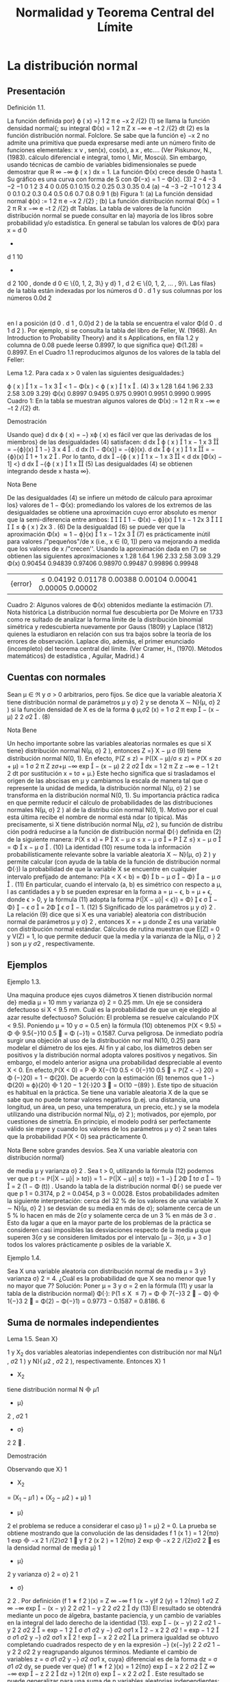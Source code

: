 #+title:Normalidad y Teorema Central del Límite
* La distribución normal
** Presentación
**** Definición 1.1. 
La función definida por}
\varphi ( x) =}
1
\sqrt{}
2 \pi 
e
−x
2
/{2}
(1)
se llama la función densidad normal{; su integral
\Phi(x) =
1
\sqrt{}
2 \pi 
Z
x
−\infty
e
−t
2
/{2}
dt (2)
es la función distribución normal.
Folclore. Se sabe que la función e}
−x
2
no admite una primitiva que pueda expresarse medi
ante un número finito de funciones elementales: x
\nu
, sen(x), cos(x), a
x
, etc.... (Ver Piskunov,
N., (1983). cálculo diferencial e integral, tomo I, Mir, Moscú). Sin embargo, usando técnicas
de cambio de variables bidimensionales se puede demostrar que
R
\infty
−\infty
\varphi ( x ) dx = 1.
La función \Phi(x) crece desde 0 hasta 1. Su gráfico es una curva con forma de S con
\Phi(−x) = 1 − \Phi(x). (3)
2
−4 −3 −2 −1 0 1 2 3 4
0
0.05
0.1
0.15
0.2
0.25
0.3
0.35
0.4
(a)
−4 −3 −2 −1 0 1 2 3 4
0
0.1
0.2
0.3
0.4
0.5
0.6
0.7
0.8
0.9
1
(b)
Figura 1: (a) La función densidad normal \varphi(x) :=
1
\sqrt{}
2 \pi 
e
−x
2
/{2}
; (b) La función distribución
normal \Phi(x) =
1
\sqrt{}
2 \pi 
R
x
−\infty
e
−t
2
/{2}
dt
Tablas. La tabla de valores de la función distribución normal se puede consultar en la}
mayoría de los libros sobre probabilidad y/o estadística. En general se tabulan los valores
de \Phi(x) para x = d
0
+
d
1
10
+
d
2
100
, donde d
0
\in \{0, 1, 2, 3\} y d}
1
, d
2
\in \{0, 1, 2, \dots , 9}\. Las filas}
de la tabla están indexadas por los números d
0
. d
1
y sus columnas por los números 0.0d
2
:
en l a posición (d
0
. d
1
, 0.0}d
2
) de la tabla se encuentra el valor \Phi(d
0
. d
1
d
2
). Por ejemplo, si
se consulta la tabla del libro de Feller, W. (1968). An Introduction to Probability Theory}
and it s Applications, en fila 1.2 y columna de 0.08 puede leerse 0.8997, lo que significa que}
\Phi(1.28) = 0.8997.
En el Cuadro 1.1 reproducimos algunos de los valores de la tabla del Feller:
**** Lema 1.2. Para cada x > 0 valen las siguientes desigualdades:}
\varphi ( x ) 

1
x
−
1
x
3

< 1 − \Phi(x ) < \varphi ( x ) 

1
x

. (4)
3
x 1.28 1.64 1.96 2.33 2.58 3.09 3.29}
\Phi(x) 0.8997 0.9495 0.975 0.9901 0.9951 0.9990 0.9995
Cuadro 1: En la tabla se muestran algunos valores de \Phi(x) :=
1
\sqrt{}
2 \pi 
R
x
−\infty
e
−t
2
/{2}
dt.
**** Demostración 
Usando que}
d
dx
\varphi ( x) = −} x\varphi ( x) es fácil ver que las derivadas de los miembros}
de las desigualdades (4) satisfacen:
d
dx

\varphi ( x ) 

1
x
−
1
x
3

= −{\varphi}(x)

1 −}
3
x
4

.
d
dx
[1 − \Phi(x)] = −{\varphi}(x).
d
dx

\varphi ( x ) 

1
x

= −{\varphi}(x)

1 +
1
x
2

.
Por lo tanto,
d
dx

−{\varphi ( x ) 

1
x
−
1
x
3

<
d
dx
[\Phi(x) − 1] <}
d
dx

−{\varphi ( x ) 

1
x

(5)
Las desigualdades (4) se obtienen integrando desde x hasta \infty}.
**** Nota Bene 
De las desigualdades (4) se infiere un método de cálculo para aproximar los}
valores de 1 − \Phi(x): promediando los valores de los extremos de las desigualdades se obtiene
una aproximación cuyo error absoluto es menor que la semi-diferencia entre ambos:




1 − \Phi(x) − \varphi}(x)

1
x
−
1
2x
3





\leq
\varphi ( x ) 
2x
3
. (6)
De la desigualdad (6) se puede ver que la aproximación
\Phi(x) \approx 1 − \varphi}(x)

1
x
−
1
2x
3

(7)
es prácticamente inútil para valores /"pequeños"/de x (i.e., x \in (0, 1]) pero va mejorando a
medida que los valores de x /"crecen''. Usando la aproximación dada en (7) se obtienen las
siguientes aproximaciones
x
1.28 1.64 1.96 2.33 2.58 3.09 3.29
\Phi(x) 0.90454 0.94839 0.97406 0.98970 0.99487 0.99896 0.99948
|{error}| \leq
0.04192 0.01178 0.00388 0.00104 0.00041 0.00005 0.00002
Cuadro 2: Algunos valores de \Phi(x) obtenidos mediante la estimación (7).
Nota histórica La distribución normal fue descubierta por De Moivre en 1733 como re
sultado de analizar la forma límite de la distribución binomial simétrica y redescubierta
nuevamente por Gauss (1809) y Laplace (1812) quienes la estudiaron en relación con sus tra
bajos sobre la teoría de los errores de observación. Laplace dio, además, el primer enunciado
(incompleto) del teorema central del límite. (Ver Cramer, H., (1970). Métodos matemáticos}
de estadística , Aguilar, Madrid.)
4
** Cuentas con normales
Sean \mu \in \Re y \sigma > 0 arbitrarios, pero fijos. Se dice que la variable aleatoria X tiene
distribución normal de parámetros \mu y \sigma}
2
y se denota X \sim N}(\mu, \sigma}
2
) si la función densidad
de X es de la forma
\varphi
\mu,\sigma
2
(x) =
1
\sigma
\sqrt{}
2 \pi 
exp

−
(x − \mu)
2
2 \sigma 
2

. (8)
**** Nota Bene 
Un hecho importante sobre las variables aleatorias normales es que si X tiene}
distribución normal N(\mu, \sigma}
2
), entonces
Z =}
X − \mu
\sigma
(9)
tiene distribución normal N(0, 1). En efecto,
\mathbb{P}(Z \leq z) = \mathbb{P}((X − \mu)/\sigma \leq z) = \mathbb{P}(X \leq z\sigma + \mu)
=
1
\sigma
\sqrt{}
2 \pi 
Z
z\sigma{+}\mu
−\infty
exp

−
(x − \mu)
2
2 \sigma 
2

dx
=
1
\sqrt{}
2 \pi 
Z
z
−\infty
e
−
1
2
t
2
dt por sustitución x = t\sigma + \mu.}
Este hecho significa que si trasladamos el origen de las abscisas en \mu y cambiamos la escala
de manera tal que \sigma represente la unidad de medida, la distribución normal N(\mu, \sigma}
2
) se
transforma en la distribución normal N(0, 1). Su importancia práctica radica en que permite
reducir el cálculo de probabilidades de las distribuciones normales N(\mu, \sigma}
2
) al de la distribu
ción normal N(0, 1). Motivo por el cual esta última recibe el nombre de normal está ndar (o
típica). Más precisamente, si X tiene distribución normal N(\mu, \sigma
2
), su función de distribu
ción podrá reducirse a la función de distribución normal \Phi(·) definida en (2) de la siguiente
manera:
\mathbb{P}(X \leq x) = P

X − \mu
\sigma
\leq
x − \mu
\sigma

= P

Z \leq}
x − \mu
\sigma

= \Phi

x − \mu
\sigma

. (10)
La identidad (10) resume toda la información probabilísticamente relevante sobre la variable
aleatoria X \sim N}(\mu, \sigma}
2
) y permite calcular (con ayuda de la tabla de la función de distribución
normal \Phi(·)) la probabilidad de que la variable X se encuentre en cualquier intervalo prefijado
de antemano:
\mathbb{P}(a < X < b) = \Phi}

b − \mu
\sigma

− \Phi}

a − \mu
\sigma

. (11)
En particular, cuando el intervalo (a, b) es simétrico con respecto a \mu, l as cantidades a y b se
pueden expresar en la forma a = \mu − \epsilon, b = \mu + \epsilon, donde \epsilon > 0, y la fórmula (11) adopta la
forma
\mathbb{P}(|X − \mu}| < \epsilon}) = \Phi}

\epsilon
\sigma

− \Phi}

−
\epsilon
\sigma

= 2\Phi

\epsilon
\sigma

− 1. (12)
5
Significado de los parámetros \mu y \sigma}
2
. La relación (9) dice que si X es una variable}
aleatoria con distribución normal de parámetros \mu y \sigma}
2
, entonces X = \sigmaZ + \mu donde Z es
una variable con distribución normal estándar. Cálculos de rutina muestran que E[Z] = 0
y V(Z) = 1, lo que permite deducir que la media y la varianza de la N(\mu, \sigma }
2
) son \mu y \sigma
2
,
respectivamente.
** Ejemplos
**** Ejemplo 1.3. 
Una maquina produce ejes cuyos diámetros X tienen distribución normal de}
media \mu = 10 mm y varianza \sigma}
2
= 0.25 mm. Un eje se considera defectuoso si X < 9.5 mm.
Cuál es la probabilidad de que un eje elegido al azar resulte defectuoso?
Solución: El problema se resuelve calculando \mathbb{P}(X < 9.5). Poniendo \mu = 10 y \sigma = 0.5 en}
la fórmula (10) obtenemos \mathbb{P}(X < 9.5) = \Phi

9.5{−}10
0.5

= \Phi (−}1) = 0.1587.
Curva peligrosa. De inmediato podría surgir una objeción al uso de la distribución nor
mal N(10, 0.25) para modelar el diámetro de los ejes. Al fin y al cabo, los diámetros deben
ser positivos y la distribución normal adopta valores positivos y negativos. Sin embargo, el
modelo anterior asigna una probabilidad despreciable al evento X < 0. En efecto,\mathbb{P}(X < 0) =
P

X{−{10
0.5
<
0{−}10
0.5

= \mathbb{P}(Z < −} 20) = \Phi (−}20) = 1 − \Phi(20). De acuerdo con la estimación (6)
tenemos que 1 −}\Phi(20) \approx \varphi}(20)

1
20
−
1
2{·}20
3

= O(10
−{89}
). Este tipo de situación es habitual en
la práctica. Se tiene una variable aleatoria X de la que se sabe que no puede tomar valores
negativos (p.ej. una distancia, una longitud, un área, un peso, una temperatura, un precio,
etc.) y se la modela utilizando una distribución normal N(\mu, \sigma}
2
); motivados, por ejemplo,
por cuestiones de simetría. En principio, el modelo podrá ser perfectamente válido sie mpre
y cuando los valores de los parámetros \mu y \sigma}
2
sean tales que la probabilidad \mathbb{P}(X < 0) sea
prácticamente 0.
**** Nota Bene sobre grandes desvíos. Sea X una variable aleatoria con distribución normal}
de media \mu y varianza \sigma}
2
. Sea t > 0, utilizando la fórmula (12) podemos ver que
p
t
:= \mathbb{P}(|X − \mu}| > t\sigma}) = 1 − \mathbb{P}(|X − \mu}| \leq t\sigma}) = 1 −}

2\Phi

t\sigma
\sigma

− 1}

= 2 (1 − \Phi (t)) .
Usando la tabla de la distribución normal \Phi(·) se puede ver que p
1
= 0.3174, p
2
= 0.0454,
p
3
= 0.0028. Estos probabilidades admiten la siguiente interpretación: cerca del 32 % de los
valores de una variable X \sim N}(\mu, \sigma}
2
) se desvían de su media en más de \sigma}; solamente cerca
de un 5 % lo hacen en más de 2{\sigma y solamente cerca de un 3 % en más de 3 \sigma . Esto da lugar
a que en la mayor parte de los problemas de la práctica se consideren casi imposibles las
desviaciones respecto de la media \mu que superen 3{\sigma y se consideren limitados por el intervalo
[\mu − 3{\sigma, \mu + 3 \sigma ] todos los valores prácticamente p osibles de la variable X.
**** Ejemplo 1.4. 
Sea X una variable aleatoria con distribución normal de media \mu = 3 y}
varianza \sigma}
2
= 4. ¿Cuál es la probabilidad de que X sea no menor que 1 y no mayor que 7?
Solución: Poner \mu = 3 y \sigma = 2 en la fórmula (11) y usar la tabla de la distribución normal}
\Phi(·): \mathbb{P}(1 \leq X \leq 7) = \Phi

7{−}3
2

− \Phi}

1{−}3
2

= \Phi(2) − \Phi(−}1) = 0.9773 − 0.1587 = 0.8186.
6
** Suma de normales independientes
**** Lema 1.5. Sean X}
1
y X_2
dos variables aleatorias independientes con distribución nor
mal N(\mu 
1
, \sigma
2
1
) y N}( \mu 
2
, \sigma
2
2
), respectivamente. Entonces X}
1
+ X_2
tiene distribución normal
N

\mu
1
+ \mu}
2
, \sigma
2
1
+ \sigma}
2
2

.
**** Demostración 
Observando que X}
1
+ X_2
= (X_1
− \mu 
1
) + (X_2
− \mu 
2
) + \mu}
1
+ \mu}
2
el problema se
reduce a considerar el caso \mu}
1
= \mu}
2
= 0. La prueba se obtiene mostrando que la convolución de
las densidades f
1
(x
1
) =
1
\sqrt{}
2{\pi\sigma}
1
exp

−x
2
1
/{2}\sigma
2
1

y f
2
(x
2
) =
1
\sqrt{}
2{\pi\sigma}
2
exp

−x
2
2
/{2}\sigma
2
2

es la densidad
normal de media \mu}
1
+ \mu}
2
y varianza \sigma}
2
= \sigma}
2
1
+ \sigma}
2
2
. Por definición
(f
1
∗ f
2
)(x) =
Z
\infty
−\infty
f
1
(x − y)f
2
(y) =
1
2{\pi\sigma}
1
\sigma
2
Z
\infty
−\infty
exp

−
(x − y)
2
2 \sigma 
2
1
−
y
2
2 \sigma 
2
2

dy (13)
El resultado se obtendrá mediante un poco de álgebra, bastante paciencia, y un cambio de
variables en la integral del lado derecho de la identidad (13).
exp

−
(x − y)
2
2 \sigma 
2
1
−
y
2
2 \sigma 
2
2

= exp
−
1
2

\sigma
\sigma
1
\sigma
2
y −}
\sigma
2
\sigma\sigma
1
x

2
−
x
2
2 \sigma 
2
!
= exp
−
1
2

\sigma
\sigma
1
\sigma
2
y −}
\sigma
2
\sigma\sigma
1
x

2
!
exp

−
x
2
2 \sigma 
2

La primera igualdad se obtuvo completando cuadrados respecto de y en la expresión −}
(x{−}y)
2
2 \sigma 
2
1
−
y
2
2 \sigma 
2
2
y reagrupando algunos términos. Mediante el cambio de variables z =
\sigma
\sigma
1
\sigma
2
y −}
\sigma
2
\sigma\sigma
1
x, cuya}
diferencial es de la forma dz =
\sigma
\sigma
1
\sigma
2
dy, se puede ver que}
(f
1
∗ f
2
)(x) =
1
2{\pi\sigma}
exp

−
x
2
2 \sigma 
2

Z
\infty
−\infty
exp

−
z
2
2

dz =}
1
\sqrt{}
2{\pi \sigma}
exp

−
x
2
2 \sigma 
2

.
Este resultado se puede generalizar para una suma de n variables aleatorias independientes:
Sean X_1
, X_2
, \dots , X
n
variables aleatorias independientes con distribuciones normales: X
i
\sim
N( \mu }
i
, \sigma
2
i
), 1 \leq i \leq n. Entonces, 
n
X
{i=1}
X
i
\sim N
n
X
{i=1}
\mu
i
,
n
X
{i=1}
\sigma
2
i
!
.
La prueba se obtiene por inducción y utilizando la siguiente propiedad /"hereditaria"/de
familias de variables aleatorias independientes (cuya prueba puede verse en el Capítulo 1
del libro de Durrett, R.(1996): Probability Theory and Examples): Si X}
1
, X_2
, \dots , X
n
son
variables aleatorias independientes, entonces funciones (medibles) de familias disjunta s de las
X
i
también son independientes.
**** Nota Bene 
Observando que para cada a \in \Re y X \sim N}(\mu, \sigma
2
) resulta que aX \sim N}(a\mu, a}
2
\sigma
2
)
se obtiene el siguiente resultado:
7
**** Teorema 1.6. Sean X}
1
, X_2
, \dots , X
n
variables aleato rias independientes con distribuciones
normales: X
i
\sim N( \mu }
i
, \sigma
2
i
), 1 \leq i \leq n y sean a 
1
, a
2
, \dots , a
n
números reales cualesquiera.
Entonces,
n
X
{i=1}
a
i
X
i
\sim N
n
X
{i=1}
a
i
\mu
i
,
n
X
{i=1}
a
2
1
\sigma
2
i
!
.
* Génesis de la distribución normal
** Teorema límite de De Moivre - Laplace
En 1733, De Moivre observó que la distribución binomial correspondiente a la cantidad
de é xitos, S}
n
, en n ensayos de Bernoulli simétricos tiene la forma límite de una campana.
Esta observación fue la clave que le permitió descubrir la famosa campana de Gauss y allanar
el camino que lo condujo a establecer la primera versión del Teorema Ce ntral del Límite{: la
convergencia de la distribución Binomial(n, 1 / 2) a la distribución normal estándar. En 1801,
Laplace refinó y generalizó este resultado al caso de la distribución Binomial(n, p). El Teorema
de De Moivre-Laplace, que enunciamos más abajo, mejora sustancialmente la Ley débil de los
grandes números porque proporciona una estimación mucho más precisa de las probabilidades
P

|
S
n
n
− p| \leq \epsilon}

.
0 2 4 6 8 10 12 14 16
0
0.02
0.04
0.06
0.08
0.1
0.12
0.14
0.16
0.18
Figura 2: Relación entre la distribución Binomial simétrica y la distribución normal. La prob
abilidad de que ocurran k éxitos en n ensayos de Bernoulli está representada por un segmento
paralelo al eje de las abscisas localizado en la ordenada k de al tura igual a \mathbb{P}(S}
n
= k). La curva
continua /"aproxima"/los valores de \mathbb{P}(S}
n
= k). Observar que dichas probabilidades también
se pueden representar como áreas de re ctángulos de altura \mathbb{P}(S}
n
= k) y de base unitaria
centrada en k.
8
**** Teorema 2.1 (Teorema límite de De Moivre-Laplace). Consideramos una sucesión de en- 
sayos de Bernoulli independi entes . Sean p la probabilidad de éxito en cada ensayo y S}
n
la
cantida d de é xitos observados en los primeros n ensayos. Para cualqu ier x \in \Re vale que
\lim
n{\rightarrow\infty}
P
S
n
− np}
p
np(1 − p ) 
\leq x
!
= \Phi(x), (14)
donde \Phi(x) :=}
R
x
−\infty
1
\sqrt{}
2 \pi 
e
−t
2
/{2}
dt es la función distribución normal estándar.
**** Demostración 
Ver Capítulo VII de Feller, W., (1971). An Introduction to Probability
Theory a nd Its Applications, Vol. I, John Wiley & Sons, New York.
¿Qué significa el Teorema Límite de De Moivre-Laplace? Para c ontestar esta pre
gunta vamos a reconstruir las ideas principales de su génesis. En otras palabras, vamos a
(re)construir el Teorema. La clave de la construcción está /"embutida"/en la Figura 2. La im
agen permite /"capturar de inmediato"/la existencia de una forma lí mite para la distribución
Binomial en el caso simétrico p = 1 / 2.
Paso 1. El primer paso en la dirección del Teorema de De Moivre consiste en darse cuenta}
que la Figura 2 señala la existencia de una forma límite. En una primera fase (completa
mente abstracta) podemos conjeturar que /"{la distribuc ión binomial simétrica tiene una forma}
asintótica . En otras palabras, cuando la cantidad de ensayos de Bernoulli es suficientemente
grande, salvo traslaciones y cambios de escala apropiados, la distribución Binomial se parece
a una función continua par, \varphi ( x ) , cuyo gráfico tiene la forma de una campana.{''}
Paso 2. El segundo paso consiste en precisar la naturaleza de la traslación y los cambios de}
escala que permiten /"capturar"/esa forma límite. Si se reﬂexiona sobre el significado de la
media y la varianza de una variable aleatoria, parece claro que la forma límite se obtendrá cen
trando la variable S}
n
en su valor medio, E[S}
n
] =
1
2
n, y adoptando como unidad de medida}
la desviación típica de los valores observados respecto de dicho valor, \sigma(S}
n
) =
1
2
\sqrt{}
n. El sig
nificado geométrico de esta transformación consiste en (1) trasladar el origen de las abscisas
en
1
2
n y (2) dividirlas por}
1
2
\sqrt{}
n. Para que las áreas de los rectángulos sigan representando}
probabilidades, las ordenadas deben multiplicarse p or el mismo número. Este paso permite
enunciar la siguiente versión mejorada de la conjetura inicial: /"{existe una función continua}
\varphi ( x) tal que
\mathbb{P}(S
n
= k) =

n
k

1
2

n
\sim
1
1
2
\sqrt{}
n
\varphi
k −}
1
2
n
1
2
\sqrt{}
n
!
, (15)
siempre y cuando n sea su ficienteme nte grande.{''}
Paso 3. Establecida la conjetura el problema consiste en /"descubrir"/la expresión de la función}
\varphi ( x) y en precisar cuál es el sentido de la relación aproximada que aparece en (15). En este}
punto no queda otra que /"arremangarse y meter la mano en el barro''. Como resultado se
obtiene que la expresión de la función \varphi(x) es
\varphi ( x) =}
1
\sqrt{}
2 \pi 
exp

−
x
2
2

y que la relación \sim vale para valores de k del orden de
\sqrt{}
n y significa que el cociente de los}
dos lados tiende a 1 cuando n \rightarrow \infty} .
9
\hypertarget{pfa}
**** Nota Bene 
La relación (15) expresa matemáticamente un hecho que se observa claramente}
en la Figura 2: la campana /"pasa"/por los puntos de base k y altura \mathbb{P}(S}
n
= k). Conviene
observar que la expresión que aparece en el lado derecho de la relación (15) es la función
de densidad de la normal N}

1
2
n,
1
4
n

evaluada en x = k. En la práctica, esto significa que
para obtener una buena aproximación de la probabilidad de observar k éxitos en n ensayos de
Bernoulli independientes, basta con evaluar la densidad de la normal N}

1
2
n,
1
4
n

en x = k.
Sin temor a equivocarnos, podemos resumir estas observaciones mediante una expresión de
la forma S}
n
\sim N ( E[S
n
], V}(S}
n
) ).
Paso 4. Observar que para cada x}
1
< x
2
vale que
P
x
1
\leq
S
n
−
1
2
n
1
2
\sqrt{}
n
\leq x
2
!
= P

1
2
n + x
1
1
2
\sqrt{}
n \leq S
n
\leq
1
2
n + x
2
1
2
\sqrt{}
n

=
X
x
1
1
2
\sqrt{}
n{\leq}j{\leq}x
2
1
2
\sqrt{}
n
P

S
n
=
1
2
n + j

\approx
X
x
1
\leq{jh}\leqx
2
h\varphi  ( jh ) , (16)
donde h =
2
\sqrt{}
n
y la suma se realiza sobre todos los enteros j tales que x
1
\leq jh \leq x
2
. Cada
uno de los sumandos que aparecen en el lado derecho de la aproximación (16) es el área de
un rectángulo de base [kh, (k + 1)h y altura \varphi(kh). Como la función \varphi(·) es continua, para
valores pequeños de h la suma total de las áreas de los rectángulo debe estar próxima del área
bajo la curva de la densidad normal entre x
1
y x
2
. Por lo tanto, debe valer lo siguiente
\lim
n{\rightarrow\infty}
P
x
1
\leq
S
n
−
1
2
n
1
2
\sqrt{}
n
\leq x
2
!
=
Z
x
2
x
1
\varphi ( t ) dt = \Phi(x
2
) − \Phi(x
1
). (17)
Este paso puede hacerse formalmente preciso /"arremangandose y metiendo la mano en ...''
**** Nota Bene 
La variable aleatoria que aparece dentro de la probabilidad del l ado izquierdo}
de (17)
S
∗
n
=
S
n
−
1
2
n
1
2
\sqrt{}
n
=
S
n
− E[S 
n
]
\sigma ( S
n
)
(18)
es una medida de la desviación de S}
n
respecto de la media E[S}
n
] en unidades de la desviación
típica \sigma(S}
n
). El teorema límite de De Moivre-Laplace significa que cuando se considera una
cantidad n (suficientemente grande) de ensayos de Bernoulli independientes, la distribución de
la variable aleatoria S}
∗
n
es /"prácticamente indistinguible"/de la distribución normal estándar
N(0, 1).
Comentario sobre prueba del Teorema 2.1. Si se sigue con cuidado la demostración}
presentada por Feller se puede ver que las herramientas principales de la prueba son el desar
rollo de Taylor (1712) de la función log(1 + t) = t + O(t
2
) y la fórmula asintótica de Stirling
(1730) para los números factoriales n! \sim}
\sqrt{}
2{\pin n}
n
e
−n
. Partiendo de la función de probabilidad
de la Binomial(n, 1 / 2) se /"deduce"/la expresión de la función densidad normal (
\sqrt{}
2 \pi )
−{1}
e
−x
2
/{2}
:
el factor (
\sqrt{}
2 \pi )
−{1}
proviene de la fórmula de Stirling y el factor e
−x
2
/{2}
del desarrollo de Tay
lor. Dejando de lado los recursos técnicos utilizados en la prueba, se observa que las ideas
involucradas son simples y /"recorren el camino del descubrimiento"/de De Moivre (1733).
10
\hypertarget{pfb}
**** Ejemplo 2.2. 
Se lanza 40 veces una moneda honesta. Hallar la probabilidad de que se}
obtengan exactamente 20 caras. Usar l a aproximación normal y compararla con la solución
exacta.
Solución: La cantidad de caras en 40 lanzamientos de una moneda honesta, S
40
, es una
variable Binomial de parámetros n = 40 y p = 1 / 2. La aproximación normal (15) establece
que
\mathbb{P}(S
40
= 20) \sim}
1
1
2
\sqrt{}
40
\varphi(0) =}
1
\sqrt{}
20 \pi 
= 0.12615\dots
El resultado exacto es
\mathbb{P}(X = 20) =}

40
20

1
2

40
= 0.12537\dots
**** Ejemplo 2.3. 
Se dice que los recién nacidos de madres fumadoras tienden a ser más pequeños}
y propensos a una variedad de dolencias. Se conjetura que además parecen deformes. A un
grupo de enfermeras se les mostró una selección de fotografías de bebés, la mitad de los
cuales nacieron de madres fumadoras; las enfermeras fueron invitadas a juzgar a partir de la
apariencia de cada uno si la madre era fumadora o no. En 1500 ensayos se obtuvieron 910
respuestas correctas. La conjetura es plausible?
Solución: Aunque superficial, un argumento atendible consiste en afirmar que, si todos los}
bebés parecen iguales, la cantidad de repuestas correctas S}
n
en n ensayos es una variable
aleatoria con distribución Binomial (n, 1 / 2). Entonces, para n grande
P
S
n
−
1
2
n
1
2
\sqrt{}
n
> 3}
!
= 1 − P}
S
n
−
1
2
n
1
2
\sqrt{}
n
\leq 3}
!
\approx 1 − \Phi(3) \approx
1
1000
por el Teorema límite de De Moivre-Laplace. Para los valores dados de S}
n
,
S
n
−
1
2
n
1
2
\sqrt{}
n
=
910 − 750
5
\sqrt{}
15
\approx 8.
Se podría decir que el evento \{X −}
1
2
n >
3
2
\sqrt{}
n{\} es tan improbable que su ocurrencia arroja
dudas sobre la suposición origi nal de que los bebés parecen iguales. Este argumento otorgaría
cierto grado de credibilidad a la c onjetura enunciada.
Comentarios sobre el caso general
1. En el caso general, la probabilidad de éxito en cada ensayo de Bernoulli individual es}
p \in (0}, 1). Si S
n
es la cantidad de éxitos observados en los primeros n ensayos, entonces
E[S
n
] = np y V(S}
n
) = np(1 − p). Por lo tanto, la variable aleatoria
S
∗
n
:=
S
n
− np}
p
np(1 − p ) 
(19)
es una medida de la desviación de S}
n
respecto de la media E[S}
n
] = np en unidades de la
desviación típica \sigma(S}
n
) =
p
np(1 − p). El teorema límite de De Moivre-Laplace significa}
11
\hypertarget{pfc}
que cuando se considera una cantidad n (suficientemente grande) de ensayos de Bernoulli
independientes, la distribución de la variable aleatoria S}
∗
n
es /"prácticamente indistinguible''
de la distribución normal estándar N(0, 1).
2. Técnicamente la prueba del teorema se puede hacer recurriendo a las mismas herramientas}
utilizadas en la prueba del caso simétrico, pero los cálculos involucrados son más complica
dos. Sin embargo, el resultado también es claro si se observan las gráficas de la distribución
Binomial(n, p). En la Figura 3 se ilustra el caso n = 16 y p = 1 / 4. Nuevamente es /"evidente''
que la forma límite de distribución Binomial debe ser la distribución normal.
0 2 4 6 8 10 12 14 16
0
0.05
0.1
0.15
0.2
Figura 3: Gráfica de la función de probabilidad binomial con n = 16 y p = 1 / 4. Cerca
del término central m = np = 4, salvo un cambio de escala (cuya unidad de medida es
p
np(1 − p) =}
\sqrt{}
3) la gráfica es /"indistinguible"/de la gráfica de la densidad normal.
3. De la Figura 3 debería estar claro que, para n suficientemente grande, debe valer lo siguiente}
\mathbb{P}(S
n
= k) =

n
k

p
k
(1 − p)
n{−}k
\sim
1
p
np(1 − p ) 
\varphi
k − np
p
np(1 − p ) 
!
. (20)
**** Ejemplo 2.4. 
Para el caso ilustrado en la Figura 3: n = 16 y p = 1 / 4, la aproximación (20)
es bastante buena, incluso con un valor de n peque ño. Para k = 0, \dots 4 las probabilidades
\mathbb{P}(S
n
= 4+k) son 0.2252, 0.1802, 0.1101, 0.0524, 0.0197. Las aproximaciones correspondientes
son 0.2303, 0.1950, 0.1183, 0.0514, 0.0160.
**** Nota Bene 
El Teorema límite de De Moivre-Laplace justifica el uso de los métodos de la}
curva normal para aproximar probabilidades relacionadas con ensayos de Bernoulli con prob
abilidad de éxito p. La experiencia /"indica"/ que la aproximación es bastante buena siempre
que np > 5 cuando p \leq 1 / 2, y n(1 − p) cuando p > 1 / 2. Un valor muy pequeño de p junto
con un valor de n moderado darán lugar a una media pequeña y con ello se obtendrá una
12
\hypertarget{pfd}
distribución asimétrica. La mayor parte de la distribución se acumulará alrededor de 0, im
pidiendo con ello que una curva normal se le ajuste bien. Si la media se aparta por lo menos
5 unidades de una y otra extremidad, la distribución tiene suficiente espacio para que resulte
bastante simétrica. (Ver la Figura 4).
0 1 2 3 4 5 6 7 8 9 10
0
0.1
0.2
0.3
0.4
0.5
0.6
0.7
0.8
(a)
0 1 2 3 4 5 6 7 8 9 10
0
0.1
0.2
0.3
0.4
0.5
(b)
0 1 2 3 4 5 6 7 8 9 10
0
0.05
0.1
0.15
0.2
0.25
0.3
0.35
0.4
(c)
0 1 2 3 4 5 6 7 8 9 10
0
0.05
0.1
0.15
0.2
0.25
0.3
(d)
0 1 2 3 4 5 6 7 8 9 10
0
0.05
0.1
0.15
0.2
0.25
(e)
0 1 2 3 4 5 6 7 8 9 10
0
0.05
0.1
0.15
0.2
0.25
(f)
Figura 4: Comparación entre la distribución Binomial(10, p) y su aproximación por la normal
para distintos valores de p (a) p = 0.025; (b) p = 0.05; (c) p = 0.1; (d) p = 0.2; (e) p = 0.4;
(f) p = 0.5.
**** Ejemplo 2.5 (Encuesta electoral). Queremos estimar la proporción del electorado que pre
tende votar a un cierto candidato. Para ello consideramos que el voto de cada elector tiene
una distribución Bernoulli de parámetro p. Concretamente, queremos encontrar un tamaño
muestral n suficiente para que con una certeza del 99.99 % podamos garantizar un error máxi
mo de 0.02 entre el verdadero valor de p y la proporción muestral S}
n
/n. En otras palabras,}
queremos encontrar n tal que
P





S
n
n
− p




\leq 0.02}

\geq 0.9999. (21)
Para acotar la incerteza usaremos la aproximación por la normal provista por el teorema límite
de De Moivre - Laplace. Para ello, en lugar de observar la variable S}
n
, debemos observar la
variable normalizada S}
∗
n
:= (S}
n
− np ) /}
p
np(1 − p). En primer lugar observamos que, como}
consecuencia del teorema límite, tenemos la siguiente aproximación
P





S
n
− np}
p
np(1 − p ) 





\leq a
!
\approx \Phi(−{a ) − \Phi(a) = 2\Phi(a) − 1 (22)
13
\hypertarget{pfe}
o lo que es equivalente
P




S
n
n
− p




\leq
a
p
p(1 − p ) 
\sqrt{}
n
!
\approx 2\Phi(a) − 1. (23)
Como el verdadero valor de p es desconocido, la fórmula (23) no puede aplicarse directamente
ya que no se conoce el valor de
p
p(1 − p). Sin embargo, es fácil ver que}
p
p(1 − p) \leq 1}/{2 y}
por lo tanto
P





S
n
n
− p




\leq
a
2
\sqrt{}
n

\geq P




S
n
n
− p




\leq
a
p
p(1 − p ) 
\sqrt{}
n
!
\approx 2\Phi(a) − 1. (24)
Esta última relación es la herramienta con la que podemos resolver nuestro problema.
En primer lugar tenemos que resolver la ecuación 2\Phi(a) − 1 = 0.9999 o la ecuación
equivalente \Phi(a) =
1.9999
2
= 0.99995. La solución de está ecuación se obtiene consultando una
tabla de la distribución normal: a = 3.9. Reemplazando este valor de a en (24) obtenemos
P





S
n
n
− p




\leq
3.9
2
\sqrt{}
n

\geq 0.9999.
En segundo lugar tenemos que encontrar los valores de n que satisfacen la desigualdad
3.9
2
\sqrt{}
n
\leq 0.02. (25)
Es fácil ver que n satisface la desigualdad (25) si y solo si
n \geq}

3.9
0.04

2
= (97.5)
2
= 9506.2
El problema está resuelto.
* Teorema central del límite
Los teoremas sobre normalidad asintótica de sumas de variables aleatorias se llaman Teo
remas Centrales del Límite. El Teorema límite de De Moivre - Laplace es un Teorema Central
del Límite para variables aleatorias independientes con distribución Bernoulli(p). Una versión
más general es la siguiente:
**** Teorema 3.1 (Teorema Central del Límite). Sea X 
1
, X_2
, \dots una sucesión de variables aleato
rias independientes idénticamente distribuidas, cada una con media \mu y varianza \sigma}
2
. Entonces
la distribución de
P
n
{i=1}
X
i
− n\mu}
\sigma
\sqrt{}
n
tiende a la normal estándar cuando n \rightarrow \infty} . Esto es,
\lim
n{\rightarrow\infty}
P

P
n
{i=1}
X
i
− n\mu}
\sigma
\sqrt{}
n
\leq x

= \Phi(x), 
donde \Phi(x) :=}
R
x
−\infty
1
\sqrt{}
2 \pi 
e
−t
2
/{2}
dt es la función de distribución de una normal de media 0 y}
varianza 1}.
14
\hypertarget{pff}
**** Demostración 
Ver Capítulo XV de Feller, W., (1971). An Introduction to Probability
Theory a nd Its Applications, Vol. II, John Wiley & Sons, New York.
**** Corolario 3.2. Sea X}
1
, X_2
, \dots una sucesión de variables aleatorias independientes idénti
camente distribuidas, cada una con media \mu y varianza \sigma}
2
. Si n es suficientemente grande,
para cada valor a > 0 vale la siguiente aproximación
P





1
n
n
X
{i=1}
X
i
− \mu}





\leq a
\sigma
\sqrt{}
n
!
\approx 2\Phi(a) − 1 (26)
**** Demostración 
El teorema central del límite establece que si n es suficientemente grande,}
entonces para c ada x \in \Re vale que
P

P
n
{i=1}
X
i
− n\mu}
\sigma
\sqrt{}
n
\leq x

\approx \Phi(x) (27)
De la aproximación (27) se deduce que para cada valor a > 0
P





P
n
{i=1}
X
i
− n\mu}
\sigma
\sqrt{}
n




\leq a

\approx \Phi(a) − \Phi(−{a) = 2\Phi(a ) − 1. (28)
El resultado se obtiene de (28) observando que




P
n
{i=1}
X
i
− n\mu}
\sigma
\sqrt{}
n




=
n
\sigma
\sqrt{}
n





1
n
n
X
{i=1}
X
i
− \mu}





=
\sqrt{}
n
\sigma





1
n
n
X
{i=1}
X
i
− \mu}





. (29)
**** Nota Bene 
Para los usos prácticos, especialmente en estadística, el resultado límite en}
sí mismo no es de interés primordial. Lo que interesa es usarlo como una aproximación con
valores finitos de n. Aunque no es posible dar un enunciado consiso sobre cuan buena es la
aproximación, se pueden dar algunas pautas generales y examinando algunos casos especiales
se puede tener alguna idea más precisa del comportamiento de cuan buena es la aproximación.
Qué tan rápido la aproximación es buena depende de la distribución de los sumandos. Si
la distribución es bastante simétrica y sus colas decaen rápidamente, la aproximación es
buena para valores relativamente pequeños de n. Si la distribución es muy asimétrica o si
sus col as decaen muy lentamente, se necesitan valores grandes de n para obtener una buena
aproximación.
** Ejemplos
**** Ejemplo 3.3 (Suma de uniformes). Puesto que la distribución uniforme sobre}

−
1
2
,
1
2

tiene
media 0 y varianza
1
12
, la suma de 12 variables independientes U}

−
1
2
,
1
2

tiene media 0 y
varianza 1. La distribución de esa suma está muy cerca de la normal.
**** Ejemplo 3.4. 
Para simplificar el cálculo de una suma se redondean todos los números al}
entero más cercano. Si el error de redondeo se puede representar como una variable aleatoria
U

−
1
2
,
1
2

y se suman 12 números, ¿cuál es la probabilidad de que el error de redondeo exceda
1?
15
−4 −3 −2 −1 0 1 2 3 4
0
0.05
0.1
0.15
0.2
0.25
0.3
0.35
0.4
0.45
(a)
−3 −2 −1 0 1 2 3
0
0.1
0.2
0.3
0.4
0.5
0.6
0.7
0.8
0.9
1
(b)
Figura 5: (a) Comparación entre un histograma de 1000 valores, cada uno de l os cuales es la
suma de 12 variables uniformes U}

−
1
2
,
1
2

, y la función densidad normal; (b) Comparación
entre la función de distribución empírica correspondiente a 1000 valores de la suma de 12
uniformes U}

−
1
2
,
1
2

y la función de distribución normal. El ajuste es sorprendentemente
bueno, especialmente si se tiene en cuenta que 12 no se considera un número muy grande.
Solución: El error de redondeo cometido al sumar 12 números se representa por la suma}
P
12
{i=1}
X
i
de 12 variables aleatorias independientes X_1
, \dots , X_12
cada una con distribución uni
forme sobre el intervalo

−
1
2
,
1
2

. El error de r edondeo excede 1 si y solamente si



P
12
{i=1}
X
i



> 1.
Puesto que E[X
i
] = 0 y V(X
i
) =
1
12
de acuerdo con el teorema central del límite tenemos que
la distribución de
P
12
{i=1}
X
i
− 12{E[X}
i
]
p
12{V(X
i
)
=
12
X
{i=1}
X
i
se puede aproximar por la distribución normal estándar. En consecuencia,
P





12
X
{i=1}
X
i





> 1}
!
= 1 − P}





12
X
{i=1}
X
i





\leq 1}
!
\approx 1 − (\Phi(1) − \Phi(−{1))
= 1 − (2\Phi(1) − 1) = 2 − 2\Phi(1) = 0.3173\dots
16
**** Ejemplo 3.5 (Suma de exponenciales). La suma S
n
de n variables aleatorias independientes
exponenciales de intensidad \lambda = 1 obedece a una distribución gamma, S}
n
\sim \Gamma(n, 1). En la}
siguiente figura se comparan, para distintos valores de n, la función de distribución de la suma
estandarizada
S
n
−{E[S 
n
]
\sqrt{}
V(S
n
)
con la función de distribución normal estándar.
−3 −2 −1 0 1 2 3
0
0.1
0.2
0.3
0.4
0.5
0.6
0.7
0.8
0.9
1
Figura 6: La normal estándar (sólida) y las funciones de distribución de las variables \Gamma(n, 1)
estandarizadas para n = 5 (punteada), n = 10 (quebrada y punteada) y n = 30 (quebrada).
**** Ejemplo 3.6. 
La distribución de Poisson de media \lambda se puede aproximar por la normal para}
valores grandes de \lambda}: si N \sim Poisson( \lambda ), entonces
N − \lambda
\sqrt{}
\lambda
\approx N(0, 1).
**** Ejemplo 3.7. 
Si la emisi ón de una cierta clase de partículas obedece a un proceso de Poisson}
de intensidad 900 por hora, ¿cuál es la probabilidad de que se emitan más de 950 partículas
en una hora determinada?
Solución: Sea N una variable Poisson de media 900. Calculamos \mathbb{P}(N > 950) estandarizan
do
\mathbb{P}(N > 950) = P

N − 900
\sqrt{}
900
>
950 − 900
\sqrt{}
900

\approx 1 − \Phi}

5
3

= 0.04779.
**** Ejemplo 3.8. 
El tiempo de vida de una batería es una variable aleatoria de media 40 horas}
y desvío 20 horas. Una batería se usa hasta que falla, momento en el cual se la reemplaza por
17
una nueva. Suponiendo que se dispone de un stock de 25 baterías, cuyos tiempos de vida son
independientes, aproximar la probabilidad de que pueda obtenerse un uso superior a las 1100
horas.
Solución: Si ponemos X}
i
para denotar el tiempo de vida de la i-ésima batería puesta en
uso, lo que buscamos es el valor de p = \mathbb{P}(X_1
+ \cdots + X_25
> 1000), que puede aproximarse de}
la siguiente manera:
p = P}
P
25
{i=1}
X
i
− 1000}
20
\sqrt{}
25
>
1100 − 1000
20
\sqrt{}
25
!
\approx 1 − \Phi(1) = 0.1587.
**** Ejemplo 3.9. 
El peso W (en toneladas) que puede re sistir un puente sin sufrir daños es
tructurales es una variable aleatoria con distribución normal de media 1400 y desvío 100. El
peso (en toneladas) de cada camión de are na es una variable aleatoria de media 22 y desvío
0.25. Calcular la probabilidad de que ocurran daños estructurales cuando hay 64 camiones de
arena sobre el tablero del puente.
Solución: Ocurren daños estructurales cuando la suma de los pesos de los 64 camiones,}
X_1
, \dots , X
64
, supera al peso W . Por el teorema central del límite, la distribución de la suma
P
64
{i=1}
X
i
es aproximadamente una normal de media 1408 y desvío 2. En consecuencia, W −
P
64
{i=1}
X
i
se distribuye (aproximadamente) como una normal de media 1400 − 1408 = −}8 y
varianza 10000 + 4 = 10004. Por lo tanto,
P
64
X
{i=1}
X
i
> W
!
= P
W −}
64
X
{i=1}
X
i
< 0}
!
= P
W −}
P
64
{i=1}
X
i
+ 8
\sqrt{}
10004
<
8
\sqrt{}
10004
!
\approx \Phi(0.07998\dots) = 0.5318\dots}
**** Ejercicios adicionales
1. Un astronauta deberá permanecer 435 días en el espacio y tiene que optar entre dos}
alternativas. Utilizar 36 tanques de oxígeno de tipo A o 49 tanques de oxigeno de tipo B.
Cada tanque de oxígeno de tipo A tiene un rendimiento de media 12 días y desvío 1 / 4. Cada
tanque de oxígeno de tipo B tiene un rendimiento de media de 8, 75 días y desvío 25 / 28.
¿Qué alternativa es la más conveniente?
2. 432 números se redondean al entero más cercano y se suman. Suponiendo que los errores}
individuales de r edondeo se distribuyen uniformemente sobre el i ntervalo (−}0.5, 0.5), aproxi
mar la probabilidad de que la suma de los números redondeados difiera de la suma exacta en
más de 6.
3. Dos aerolíneas $A$ y $B$ que ofrecen idéntico servicio para viajar de Buenos Aires a San Pablo}
compiten por la misma población de 400 clientes, cada uno de los cuales elige una aerolínea
al azar. ¿Cuál es la probabilidad de que la línea A tenga más clientes que sus 210 asientos?
18
* Distribuciones relacionadas con la Normal
En esta sección se presentan tres distribuciones de probabilidad relacionadas con la dis
tribución normal: las distribuciones \Chi}
2
, t y F . Esas distribuciones aparecen en muchos prob
lemas estadísticos.
** \Chi^2 (chi-cuadrado)
**** Definición 4.1 (Distribución chi-cuadrado con un grado de libertad). Si Z es una una vari
able aleatoria con distribución normal estándar, la distribución de U = Z}
2
se llama la dis
tribución chi-cuadrado con 1 grado de libertad.
0 1 2 3 4 5
0
0.2
0.4
0.6
0.8
1
1.2
1.4
1.6
1.8
Figura 7: Gráfico de la función densidad de probabilidad de la distribución \Chi}
2
1
.
Caracterización de la distribución \Chi}
2
1
. La función de distribución de la variable U = Z
2
es F}
U
(u) = \mathbb{P}(Z}
2
\leq u), donde Z es N(0, 1). Para cada u > 0, vale que}
F  ( x) = \mathbb{P}(Z
2
\leq u) = \mathbb{P}(}|{Z}| \leq
\sqrt{}
u) = \mathbb{P}(−
\sqrt{}
u \leq Z \leq}
\sqrt{}
u) =}
Z
\sqrt{}
u
−
\sqrt{}
u
1
\sqrt{}
2 \pi 
e
−z
2
/{2}
dz.
Usando el teorema fundamental del cálculo integral y la regla de la cadena obtenemos que
para cada u > 0 vale que
f
U
(u) =
d
du
F
U
(u) =
d
du
Z
\sqrt{}
u
−
\sqrt{}
u
1
\sqrt{}
2 \pi 
e
−z
2
/{2}
dz
=
1
\sqrt{}
2 \pi 

e
− ( 
\sqrt{}
u ) 
2
/{2}
d
du
(
\sqrt{}
u) − e
− ( −
\sqrt{}
u ) 
2
/{2}
d
du
(−}
\sqrt{}
u ) 

=
1
\sqrt{}
2 \pi 

e
−{u/{2
1
2
\sqrt{}
u
+ e
−{u/{2
1
2
\sqrt{}
u

=
1
\sqrt{}
2 \pi 

e
−{u/{2
1
\sqrt{}
u

=
(1 / 2)
1
2
\sqrt{}
\pi

u
−{1 / 2}
e
−(1 / 2)u}

=
(1 / 2)
1
2
\sqrt{}
\pi
u
1
2
−{1}
e
−(1 / 2)u}
. (30)
19
La última expresión que aparece en el lado derecho de la identidad (30) es la expresión de la
densidad de la distribución \Gamma

1
2
,
1
2

. Por lo tanto,
\Chi
2
1
= \Gamma

1
2
,
1
2

.
**** Nota Bene 
Notar que si X \sim N}(\mu, \sigma
2
), entonces
X{−}\mu
\sigma
\sim N(0, 1), y por lo tanto}

X{−}\mu
\sigma

2
\sim
\Chi
2
1
.
**** Definición 4.2 (Distribución chi-cuadrado). Si U
1
, U
2
, \dots , U
n
son variables aleatorias inde
pendientes, cada una con distribución \Chi}
2
1
, la distribución de V =
P
n
{i=1}
U
i
se llama distribución
chi-cuadrado con n grados de libertad y se denota \Chi
2
n
.
Caracterización de la distribución chi-cuadrado. La distribución \Chi
2
n
es un caso par
ticular de la distribución Gamma. Más precisamente,
\Chi
2
n
= \Gamma

n
2
,
1
2

.
Basta recordar que la suma de variables \Gamma i.i.d. también es \Gamma. En particular, la función
densidad de V es
f
V
(v) =
(1 / 2)
n
2
\Gamma

n
2

v
n
2
−{1}
e
−
1
2
v
1\{v > 0}\}.
**** Nota Bene 
La distribución \Chi
2
n
no es simétrica.
0 5 10 15 20 25
0
0.02
0.04
0.06
0.08
0.1
0.12
0.14
Figura 8: Gráfico de la función densidad de probabilidad de la distribución \Chi}
2
7
.
20
** t de Student
**** Definición 4.3 (La distribución t de Student). Sean Z y U variables aleatorias independientes 
con d ist ribuc iones N(0, 1) y \Chi}
2
n
, respectivamente. La distribución de la variable
T =}
Z
p
U/n
se llama distribución t de Student con n grados de libertad y se denota mediante t
n
.
La función densidad de la t de Student con n grados de libertad es
f
T
(t) =
\Gamma

{n+1}
2

\sqrt{}
n\pi{\Gamma}

n
2


1 +
t
2
n

−
{n+1}
2
.
La fórmula de la densidad se obtiene por los métodos estándar desarrollados en las notas
sobre transformaciones de variables.
−5 −4 −3 −2 −1 0 1 2 3 4 5
0
0.05
0.1
0.15
0.2
0.25
0.3
0.35
0.4
Figura 9: Comparación de la función densidad de probabilidad de una distribución t
7
(línea
solida) con la de la distribución N(0, 1) (línea punteada).
**** Observación 4.4. Notar que la densidad de t}
n
es simétrica respecto del origen. Cuando la
cantidad de grados de libertad, n , es grande la distribución t
n
se aproxima a la la distribución
N(0, 1); de hecho para más de 20 o 30 grados de libertad, las distribuciones son muy cercanas.
.
** F de Fisher
**** Definición 4.5 (Distribución F ). Sean U y V variables aleatorias independientes con dis- 
tribuciones \Chi}
2
m
y \Chi}
2
n
, respectivamente. La distribución de la variable
W =}
U/m
V/n
21
se llama distribución F con m y n grados de libertad y se denot a por F}
m, n
.
La función densidad de W es
f
W
(w) =
\Gamma

m{+}n
2

\Gamma

m
2

\Gamma

n
2


m
n

m
2
w
m
2
−{1}

1 +
m
n
w

−
m{+}n
2
1\{w \geq 0\}.
W es el cociente de dos variables aleatorias independientes, y su densidad se obtiene usando}
los métodos estándar desarrollados en las notas sobre transformaciones de variables.
**** Nota Bene 
Se puede mostrar que, para n > 2, E[W ] = n/(n − 2). De las definiciones de}
las distribuciones t y F , se deduce que el cuadrado de una variable aleatoria t
n
se distribuye
como una F}
1,n}
.
0 1 2 3 4 5 6 7
0
0.1
0.2
0.3
0.4
0.5
0.6
0.7
0.8
Figura 10: Gráfico típico de la función densidad de probabilidad de una distribución F .
¿Cómo usar las tablas de las distribuciones F ? Para cada \alpha \in (0, 1), sea F
\alpha,m,n
el
punto del semieje positivo de las abscisas a cuya derecha la distribución F}
m,n
acumula una
probabilidad \alpha}:
\mathbb{P}(F
m,n
> F
\alpha,m,n
) = \alpha.
**** Observación 4.6. Notar que de las igualdades}
\alpha = P}

U/m
V/n
> F
\alpha,m,n

= P

V/n
U/m
<
1
F
\alpha,m,n

= 1 − P}

V/n
U/m
\geq
1
F
\alpha,m,n

se deduce que
F
1{−{\alpha,n,m
=
1
F
\alpha,m,n
. (31)
22
En los manuales de estadística se pueden consultar las tablas de los valores F}
\alpha,m,n
para
diferentes valores de m, n y \alpha \in \}0.01, 0.05{\}. Por ejemplo, según la tabla que tengo a mi
disposición
1
\mathbb{P}(F
9, 9
> 3.18) = 0.05 y \mathbb{P}(F
9, 9
> 5.35) = 0.01}
Usando esa información queremos hallar valores φ}
1
y φ}
2
tales que
\mathbb{P}(F
9, 9
> φ
2
) = 0.025 y \mathbb{P}(F}
9, 9
< φ
1
) = 0.025.
El valor de φ}
2
se obtiene por interpolación líneal entre los dos puntos dados en la tabla:
A = (3.18, 0.05) y B = (5.35, 0.01). La ecuación de la rec ta que pasa por ellos es y − 0.01 =}
−
0.04
2.17
(x −} 5.35). En consecuencia, φ}
2
será la solución de la ecuación 0.025 −}0.01 = −}
0.04
2.17
(φ}
2
−
5.35). Esto es, φ}
2
= 4.5362.
El valor de φ}
1
se obtiene observando que la ecuación \mathbb{P}(F}
9, 9
< φ
1
) = 0.025 es equivalente
a la ecuación \mathbb{P}(1{/F}
9, 9
> 1}/φ
1
) = 0.025. Por definición, la distribución de 1{/F}
9, 9
coincide con
la de F}
9, 9
. En consecuencia, φ}
1
debe satisfacer la ecuación \mathbb{P}(F}
9, 9
> 1}/φ
1
) = 0.025. Por lo
tanto, φ}
1
= 1 / 4.5362 = 0.2204.
* Bibliografía consultada
Para redactar estas notas se consultaron los siguientes libros:
1. Cramer, H.: Métodos matemáticos de estadística. Aguilar,
   Madrid. (1970)
2. Durrett R.: Probability. Theory and Examples. Duxbury Press,
   Belmont. (1996)
3. Feller, W.: An introduction to Probability Theory and Its
   Applications. Vol. 1. John Wiley & Sons, New York. (1968)
4. Feller, W.: An introduction to Probability Theory and Its
   Applications. Vol. 2. John Wiley & Sons, New York. (1971)
5. Hoel P. G.: Introducción a la estadística matemática. Ariel,
   Barcelona. (1980)
6. Piskunov, N. : Cálculo diferencial e integral, tomo I. Mir, Moscú
   (1983)
7. Rice, J. A.: Mathematical Statistics and Data Analysis. Duxbury
   Press, Belmont. (1995)
8. Ross, S. M: Introduction to Probability and Statistics for
   Engineers and Scientists. Elsevier Academic Press, San
   Diego. (2004)
9. Ross, S.: Introduction to Probability Mo del s. Academic Press, San Diego. (2007)
10. Introducción a la estadística matemática. Ariel,
    Barcelona. (1980).
 
 
 
 
 
 
